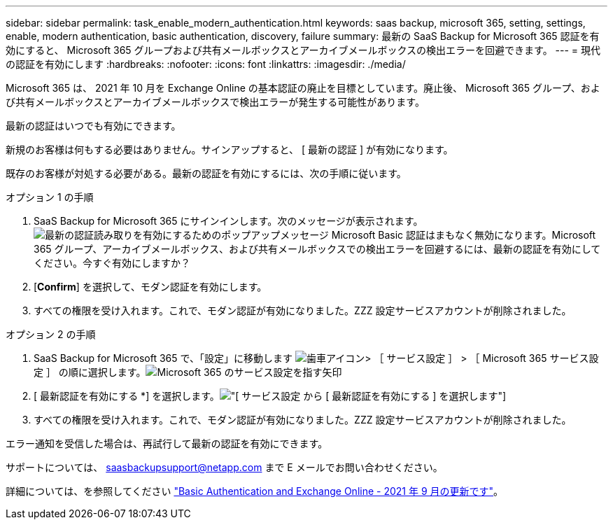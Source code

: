 ---
sidebar: sidebar 
permalink: task_enable_modern_authentication.html 
keywords: saas backup, microsoft 365, setting, settings, enable, modern authentication, basic authentication, discovery, failure 
summary: 最新の SaaS Backup for Microsoft 365 認証を有効にすると、 Microsoft 365 グループおよび共有メールボックスとアーカイブメールボックスの検出エラーを回避できます。 
---
= 現代の認証を有効にします
:hardbreaks:
:nofooter: 
:icons: font
:linkattrs: 
:imagesdir: ./media/


[role="lead"]
Microsoft 365 は、 2021 年 10 月を Exchange Online の基本認証の廃止を目標としています。廃止後、 Microsoft 365 グループ、および共有メールボックスとアーカイブメールボックスで検出エラーが発生する可能性があります。

最新の認証はいつでも有効にできます。

新規のお客様は何もする必要はありません。サインアップすると、 [ 最新の認証 ] が有効になります。

既存のお客様が対処する必要がある。最新の認証を有効にするには、次の手順に従います。

.オプション 1 の手順
. SaaS Backup for Microsoft 365 にサインインします。次のメッセージが表示されます。image:enable_mod_auth_pop-up.png["最新の認証読み取りを有効にするためのポップアップメッセージ Microsoft Basic 認証はまもなく無効になります。Microsoft 365 グループ、アーカイブメールボックス、および共有メールボックスでの検出エラーを回避するには、最新の認証を有効にしてください。今すぐ有効にしますか？"]
. [*Confirm*] を選択して、モダン認証を有効にします。
. すべての権限を受け入れます。これで、モダン認証が有効になりました。ZZZ 設定サービスアカウントが削除されました。


.オプション 2 の手順
. SaaS Backup for Microsoft 365 で、「設定」に移動します image:settings_icon.png["歯車アイコン"]> ［ サービス設定 ］ > ［ Microsoft 365 サービス設定 ］ の順に選択します。image:microsoft365_service_settings.png["Microsoft 365 のサービス設定を指す矢印"]
. [ 最新認証を有効にする *] を選択します。image:enable_mod_auth_service_settings_button.png["[ サービス設定 ] から [ 最新認証を有効にする ] を選択します"]
. すべての権限を受け入れます。これで、モダン認証が有効になりました。ZZZ 設定サービスアカウントが削除されました。


エラー通知を受信した場合は、再試行して最新の認証を有効にできます。

サポートについては、 saasbackupsupport@netapp.com まで E メールでお問い合わせください。

詳細については、を参照してください link:https://techcommunity.microsoft.com/t5/exchange-team-blog/basic-authentication-and-exchange-online-september-2021-update/ba-p/2772210["Basic Authentication and Exchange Online - 2021 年 9 月の更新です"]。
